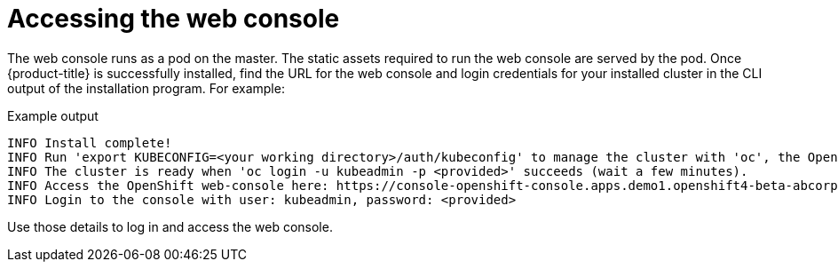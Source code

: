 //
// * list of assemblies where this module is included
// ipi-install-installation-workflow.adoc
// Upstream module

[id="accessing-the-web-console_{context}"]

= Accessing the web console 

The web console runs as a pod on the master. The static assets required to run
the web console are served by the pod. Once {product-title} is successfully
installed, find the URL for the web console and login credentials for your
installed cluster in the CLI output of the installation program. For example:

[source,terminal]
.Example output
----
INFO Install complete!
INFO Run 'export KUBECONFIG=<your working directory>/auth/kubeconfig' to manage the cluster with 'oc', the OpenShift CLI.
INFO The cluster is ready when 'oc login -u kubeadmin -p <provided>' succeeds (wait a few minutes).
INFO Access the OpenShift web-console here: https://console-openshift-console.apps.demo1.openshift4-beta-abcorp.com
INFO Login to the console with user: kubeadmin, password: <provided>
----

Use those details to log in and access the web console.

